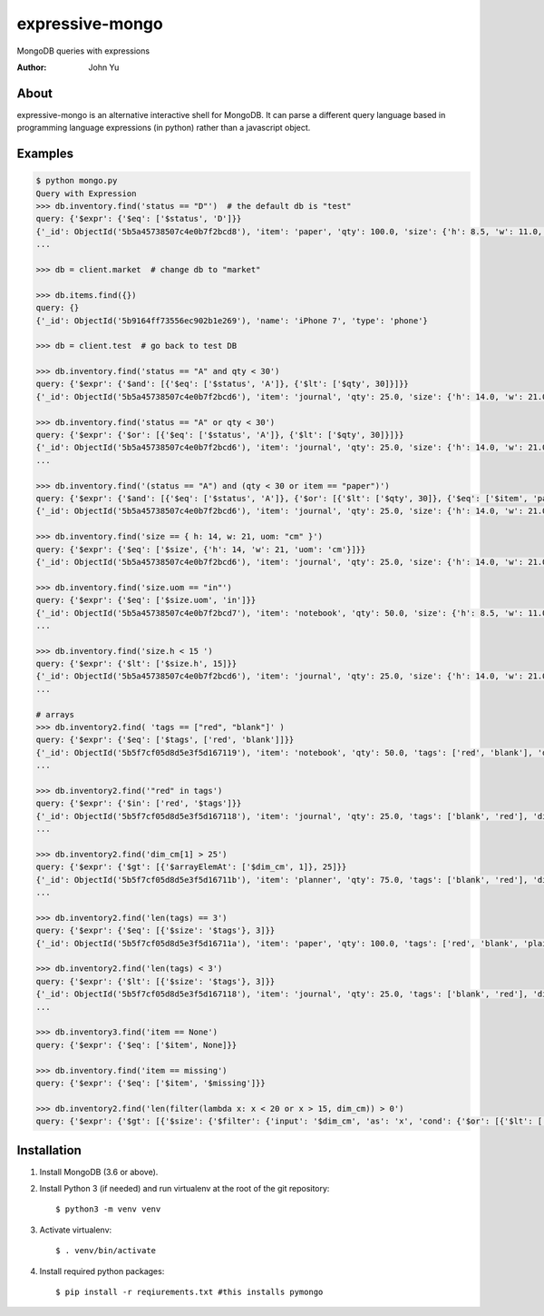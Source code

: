 ================
expressive-mongo
================
MongoDB queries with expressions

:Author: John Yu

About
=====

expressive-mongo is an alternative interactive shell for MongoDB. It can parse a different query language based in programming language expressions (in python) rather than a javascript object.

Examples
========

.. code-block:: python

    $ python mongo.py
    Query with Expression
    >>> db.inventory.find('status == "D"')  # the default db is "test"
    query: {'$expr': {'$eq': ['$status', 'D']}}
    {'_id': ObjectId('5b5a45738507c4e0b7f2bcd8'), 'item': 'paper', 'qty': 100.0, 'size': {'h': 8.5, 'w': 11.0, 'uom': 'in'}, 'status': 'D'}
    ...

    >>> db = client.market  # change db to "market"

    >>> db.items.find({})
    query: {}
    {'_id': ObjectId('5b9164ff73556ec902b1e269'), 'name': 'iPhone 7', 'type': 'phone'}

    >>> db = client.test  # go back to test DB

    >>> db.inventory.find('status == "A" and qty < 30')
    query: {'$expr': {'$and': [{'$eq': ['$status', 'A']}, {'$lt': ['$qty', 30]}]}}
    {'_id': ObjectId('5b5a45738507c4e0b7f2bcd6'), 'item': 'journal', 'qty': 25.0, 'size': {'h': 14.0, 'w': 21.0, 'uom': 'cm'}, 'status': 'A'}

    >>> db.inventory.find('status == "A" or qty < 30')
    query: {'$expr': {'$or': [{'$eq': ['$status', 'A']}, {'$lt': ['$qty', 30]}]}}
    {'_id': ObjectId('5b5a45738507c4e0b7f2bcd6'), 'item': 'journal', 'qty': 25.0, 'size': {'h': 14.0, 'w': 21.0, 'uom': 'cm'}, 'status': 'A'}
    ...

    >>> db.inventory.find('(status == "A") and (qty < 30 or item == "paper")')
    query: {'$expr': {'$and': [{'$eq': ['$status', 'A']}, {'$or': [{'$lt': ['$qty', 30]}, {'$eq': ['$item', 'paper']}]}]}}
    {'_id': ObjectId('5b5a45738507c4e0b7f2bcd6'), 'item': 'journal', 'qty': 25.0, 'size': {'h': 14.0, 'w': 21.0, 'uom': 'cm'}, 'status': 'A'}

    >>> db.inventory.find('size == { h: 14, w: 21, uom: "cm" }')
    query: {'$expr': {'$eq': ['$size', {'h': 14, 'w': 21, 'uom': 'cm'}]}}
    {'_id': ObjectId('5b5a45738507c4e0b7f2bcd6'), 'item': 'journal', 'qty': 25.0, 'size': {'h': 14.0, 'w': 21.0, 'uom': 'cm'}, 'status': 'A'}

    >>> db.inventory.find('size.uom == "in"')
    query: {'$expr': {'$eq': ['$size.uom', 'in']}}
    {'_id': ObjectId('5b5a45738507c4e0b7f2bcd7'), 'item': 'notebook', 'qty': 50.0, 'size': {'h': 8.5, 'w': 11.0, 'uom': 'in'}, 'status': 'A'}
    ...

    >>> db.inventory.find('size.h < 15 ')
    query: {'$expr': {'$lt': ['$size.h', 15]}}
    {'_id': ObjectId('5b5a45738507c4e0b7f2bcd6'), 'item': 'journal', 'qty': 25.0, 'size': {'h': 14.0, 'w': 21.0, 'uom': 'cm'}, 'status': 'A'}
    ...

    # arrays
    >>> db.inventory2.find( 'tags == ["red", "blank"]' )
    query: {'$expr': {'$eq': ['$tags', ['red', 'blank']]}}
    {'_id': ObjectId('5b5f7cf05d8d5e3f5d167119'), 'item': 'notebook', 'qty': 50.0, 'tags': ['red', 'blank'], 'dim_cm': [14.0, 21.0]}
    ...

    >>> db.inventory2.find('"red" in tags')
    query: {'$expr': {'$in': ['red', '$tags']}}
    {'_id': ObjectId('5b5f7cf05d8d5e3f5d167118'), 'item': 'journal', 'qty': 25.0, 'tags': ['blank', 'red'], 'dim_cm': [14.0, 21.0]}
    ...

    >>> db.inventory2.find('dim_cm[1] > 25')
    query: {'$expr': {'$gt': [{'$arrayElemAt': ['$dim_cm', 1]}, 25]}}
    {'_id': ObjectId('5b5f7cf05d8d5e3f5d16711b'), 'item': 'planner', 'qty': 75.0, 'tags': ['blank', 'red'], 'dim_cm': [22.85, 30.0]}
    ...

    >>> db.inventory2.find('len(tags) == 3')
    query: {'$expr': {'$eq': [{'$size': '$tags'}, 3]}}
    {'_id': ObjectId('5b5f7cf05d8d5e3f5d16711a'), 'item': 'paper', 'qty': 100.0, 'tags': ['red', 'blank', 'plain'], 'dim_cm': [14.0, 21.0]}

    >>> db.inventory2.find('len(tags) < 3')
    query: {'$expr': {'$lt': [{'$size': '$tags'}, 3]}}
    {'_id': ObjectId('5b5f7cf05d8d5e3f5d167118'), 'item': 'journal', 'qty': 25.0, 'tags': ['blank', 'red'], 'dim_cm': [14.0, 21.0]}
    ...

    >>> db.inventory3.find('item == None')
    query: {'$expr': {'$eq': ['$item', None]}}

    >>> db.inventory.find('item == missing')
    query: {'$expr': {'$eq': ['$item', '$missing']}}

    >>> db.inventory2.find('len(filter(lambda x: x < 20 or x > 15, dim_cm)) > 0')
    query: {'$expr': {'$gt': [{'$size': {'$filter': {'input': '$dim_cm', 'as': 'x', 'cond': {'$or': [{'$lt': ['$$x', 20]}, {'$gt': ['$$x', 15]}]}}}}, 0]}}

Installation
============

1. Install MongoDB (3.6 or above).
2. Install Python 3 (if needed) and run virtualenv at the root of the git repository::

    $ python3 -m venv venv
    
3. Activate virtualenv::

    $ . venv/bin/activate
    
4. Install required python packages::

    $ pip install -r reqiurements.txt #this installs pymongo
